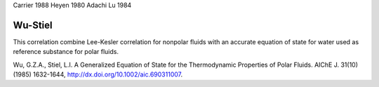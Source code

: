 Carrier 1988
Heyen 1980
Adachi Lu 1984




Wu-Stiel
^^^^^^^^
This correlation combine Lee-Kesler correlation for nonpolar fluids with an accurate equation
of state for water used as reference substance for polar fluids.

Wu, G.Z.A., Stiel, L.I. A Generalized Equation of State for the Thermodynamic
Properties of Polar Fluids. AIChE J. 31(10) (1985) 1632-1644, 
http://dx.doi.org/10.1002/aic.690311007.
